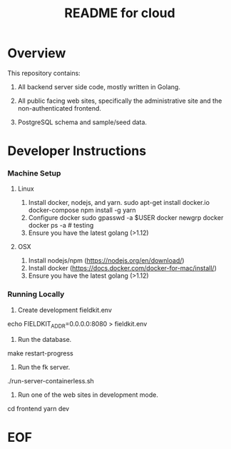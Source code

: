 #+TITLE:  README for cloud
#+EMAIL:  jacob@conservify.org 

* Overview
  This repository contains:

  1) All backend server side code, mostly written in Golang.

  2) All public facing web sites, specifically the administrative site and the non-authenticated frontend.

  3) PostgreSQL schema and sample/seed data.

* Developer Instructions 
*** Machine Setup
**** Linux
     1. Install docker, nodejs, and yarn.
        sudo apt-get install docker.io docker-compose 
        npm install -g yarn
     2. Configure docker
        sudo gpasswd -a $USER docker
        newgrp docker 
        docker ps -a # testing
     3. Ensure you have the latest golang (>1.12)

**** OSX
     1. Install nodejs/npm (https://nodejs.org/en/download/)
     2. Install docker (https://docs.docker.com/docker-for-mac/install/)
     3. Ensure you have the latest golang (>1.12)

*** Running Locally
    1. Create development fieldkit.env

    echo FIELDKIT_ADDR=0.0.0.0:8080 > fieldkit.env
       
    2. Run the database.

    make restart-progress

    3. Run the fk server.

    ./run-server-containerless.sh

    4. Run one of the web sites in development mode.

    cd frontend
    yarn dev

* EOF

